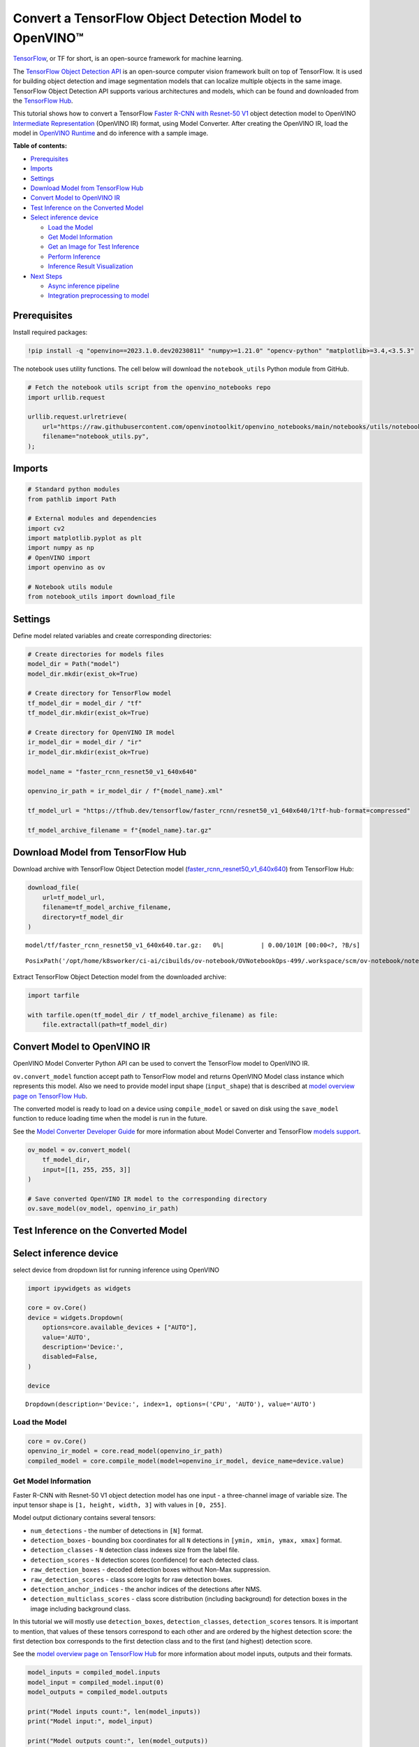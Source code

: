 Convert a TensorFlow Object Detection Model to OpenVINO™
========================================================

`TensorFlow <https://www.tensorflow.org/>`__, or TF for short, is an
open-source framework for machine learning.

The `TensorFlow Object Detection
API <https://github.com/tensorflow/models/tree/master/research/object_detection>`__
is an open-source computer vision framework built on top of TensorFlow.
It is used for building object detection and image segmentation models
that can localize multiple objects in the same image. TensorFlow Object
Detection API supports various architectures and models, which can be
found and downloaded from the `TensorFlow
Hub <https://tfhub.dev/tensorflow/collections/object_detection/1>`__.

This tutorial shows how to convert a TensorFlow `Faster R-CNN with
Resnet-50
V1 <https://tfhub.dev/tensorflow/faster_rcnn/resnet50_v1_640x640/1>`__
object detection model to OpenVINO `Intermediate
Representation <https://docs.openvino.ai/2023.0/openvino_docs_MO_DG_IR_and_opsets.html>`__
(OpenVINO IR) format, using Model Converter. After creating the OpenVINO
IR, load the model in `OpenVINO
Runtime <https://docs.openvino.ai/nightly/openvino_docs_OV_UG_OV_Runtime_User_Guide.html>`__
and do inference with a sample image.

**Table of contents:**

- `Prerequisites <#prerequisites>`__
- `Imports <#imports>`__
- `Settings <#settings>`__
- `Download Model from TensorFlow Hub <#download-model-from-tensorflow-hub>`__
- `Convert Model to OpenVINO IR <#convert-model-to-openvino-ir>`__
- `Test Inference on the Converted Model <#test-inference-on-the-converted-model>`__
- `Select inference device <#select-inference-device>`__

  - `Load the Model <#load-the-model>`__
  - `Get Model Information <#get-model-information>`__
  - `Get an Image for Test Inference <#get-an-image-for-test-inference>`__
  - `Perform Inference <#perform-inference>`__
  - `Inference Result Visualization <#inference-result-visualization>`__

- `Next Steps <#next-steps>`__

  - `Async inference pipeline <#async-inference-pipeline>`__
  - `Integration preprocessing to model <#integration-preprocessing-to-model>`__

Prerequisites
###############################################################################################################################

Install required packages:

.. code:: ipython3

    !pip install -q "openvino==2023.1.0.dev20230811" "numpy>=1.21.0" "opencv-python" "matplotlib>=3.4,<3.5.3"

The notebook uses utility functions. The cell below will download the
``notebook_utils`` Python module from GitHub.

.. code:: ipython3

    # Fetch the notebook utils script from the openvino_notebooks repo
    import urllib.request
    
    urllib.request.urlretrieve(
        url="https://raw.githubusercontent.com/openvinotoolkit/openvino_notebooks/main/notebooks/utils/notebook_utils.py",
        filename="notebook_utils.py",
    );

Imports
###############################################################################################################################

.. code:: ipython3

    # Standard python modules
    from pathlib import Path
    
    # External modules and dependencies
    import cv2
    import matplotlib.pyplot as plt
    import numpy as np
    # OpenVINO import
    import openvino as ov
    
    # Notebook utils module
    from notebook_utils import download_file

Settings
###############################################################################################################################

Define model related variables and create corresponding directories:

.. code:: ipython3

    # Create directories for models files
    model_dir = Path("model")
    model_dir.mkdir(exist_ok=True)
    
    # Create directory for TensorFlow model
    tf_model_dir = model_dir / "tf"
    tf_model_dir.mkdir(exist_ok=True)
    
    # Create directory for OpenVINO IR model
    ir_model_dir = model_dir / "ir"
    ir_model_dir.mkdir(exist_ok=True)
    
    model_name = "faster_rcnn_resnet50_v1_640x640"
    
    openvino_ir_path = ir_model_dir / f"{model_name}.xml"
    
    tf_model_url = "https://tfhub.dev/tensorflow/faster_rcnn/resnet50_v1_640x640/1?tf-hub-format=compressed"
    
    tf_model_archive_filename = f"{model_name}.tar.gz"

Download Model from TensorFlow Hub
###############################################################################################################################

Download archive with TensorFlow Object Detection model
(`faster_rcnn_resnet50_v1_640x640 <https://tfhub.dev/tensorflow/faster_rcnn/resnet50_v1_640x640/1>`__)
from TensorFlow Hub:

.. code:: ipython3

    download_file(
        url=tf_model_url,
        filename=tf_model_archive_filename,
        directory=tf_model_dir
    )



.. parsed-literal::

    model/tf/faster_rcnn_resnet50_v1_640x640.tar.gz:   0%|          | 0.00/101M [00:00<?, ?B/s]




.. parsed-literal::

    PosixPath('/opt/home/k8sworker/ci-ai/cibuilds/ov-notebook/OVNotebookOps-499/.workspace/scm/ov-notebook/notebooks/120-tensorflow-object-detection-to-openvino/model/tf/faster_rcnn_resnet50_v1_640x640.tar.gz')



Extract TensorFlow Object Detection model from the downloaded archive:

.. code:: ipython3

    import tarfile
    
    with tarfile.open(tf_model_dir / tf_model_archive_filename) as file:
        file.extractall(path=tf_model_dir)

Convert Model to OpenVINO IR
###############################################################################################################################

OpenVINO Model Converter Python API can be used to convert the
TensorFlow model to OpenVINO IR.

``ov.convert_model`` function accept path to TensorFlow model and
returns OpenVINO Model class instance which represents this model. Also
we need to provide model input shape (``input_shape``) that is described
at `model overview page on TensorFlow
Hub <https://tfhub.dev/tensorflow/faster_rcnn/resnet50_v1_640x640/1>`__.

The converted model is ready to load on a device using ``compile_model``
or saved on disk using the ``save_model`` function to reduce loading
time when the model is run in the future.

See the `Model Converter Developer
Guide <https://docs.openvino.ai/2023.1/openvino_docs_model_processing_introduction.html>`__
for more information about Model Converter and TensorFlow `models
support <https://docs.openvino.ai/2023.0/openvino_docs_MO_DG_prepare_model_convert_model_Convert_Model_From_TensorFlow.html>`__.

.. code:: ipython3

    ov_model = ov.convert_model(
        tf_model_dir,
        input=[[1, 255, 255, 3]]
    )
    
    # Save converted OpenVINO IR model to the corresponding directory
    ov.save_model(ov_model, openvino_ir_path)

Test Inference on the Converted Model
###############################################################################################################################

Select inference device
###############################################################################################################################

select device from dropdown list for running inference using OpenVINO

.. code:: ipython3

    import ipywidgets as widgets
    
    core = ov.Core()
    device = widgets.Dropdown(
        options=core.available_devices + ["AUTO"],
        value='AUTO',
        description='Device:',
        disabled=False,
    )
    
    device




.. parsed-literal::

    Dropdown(description='Device:', index=1, options=('CPU', 'AUTO'), value='AUTO')



Load the Model
+++++++++++++++++++++++++++++++++++++++++++++++++++++++++++++++++++++++++++++++++++++++++++++++++++++++++++++++++++++++++++++++

.. code:: ipython3

    core = ov.Core()
    openvino_ir_model = core.read_model(openvino_ir_path)
    compiled_model = core.compile_model(model=openvino_ir_model, device_name=device.value)

Get Model Information
+++++++++++++++++++++++++++++++++++++++++++++++++++++++++++++++++++++++++++++++++++++++++++++++++++++++++++++++++++++++++++++++

Faster R-CNN with Resnet-50 V1 object detection model has one input - a
three-channel image of variable size. The input tensor shape is
``[1, height, width, 3]`` with values in ``[0, 255]``.

Model output dictionary contains several tensors:

-  ``num_detections`` - the number of detections in ``[N]`` format.
-  ``detection_boxes`` - bounding box coordinates for all ``N``
   detections in ``[ymin, xmin, ymax, xmax]`` format.
-  ``detection_classes`` - ``N`` detection class indexes size from the
   label file.
-  ``detection_scores`` - ``N`` detection scores (confidence) for each
   detected class.
-  ``raw_detection_boxes`` - decoded detection boxes without Non-Max
   suppression.
-  ``raw_detection_scores`` - class score logits for raw detection
   boxes.
-  ``detection_anchor_indices`` - the anchor indices of the detections
   after NMS.
-  ``detection_multiclass_scores`` - class score distribution (including
   background) for detection boxes in the image including background
   class.

In this tutorial we will mostly use ``detection_boxes``,
``detection_classes``, ``detection_scores`` tensors. It is important to
mention, that values of these tensors correspond to each other and are
ordered by the highest detection score: the first detection box
corresponds to the first detection class and to the first (and highest)
detection score.

See the `model overview page on TensorFlow
Hub <https://tfhub.dev/tensorflow/faster_rcnn/resnet50_v1_640x640/1>`__
for more information about model inputs, outputs and their formats.

.. code:: ipython3

    model_inputs = compiled_model.inputs
    model_input = compiled_model.input(0)
    model_outputs = compiled_model.outputs
    
    print("Model inputs count:", len(model_inputs))
    print("Model input:", model_input)
    
    print("Model outputs count:", len(model_outputs))
    print("Model outputs:")
    for output in model_outputs:
        print("  ", output)


.. parsed-literal::

    Model inputs count: 1
    Model input: <ConstOutput: names[input_tensor] shape[1,255,255,3] type: u8>
    Model outputs count: 8
    Model outputs:
       <ConstOutput: names[detection_anchor_indices] shape[1,?] type: f32>
       <ConstOutput: names[detection_boxes] shape[1,?,..8] type: f32>
       <ConstOutput: names[detection_classes] shape[1,?] type: f32>
       <ConstOutput: names[detection_multiclass_scores] shape[1,?,..182] type: f32>
       <ConstOutput: names[detection_scores] shape[1,?] type: f32>
       <ConstOutput: names[num_detections] shape[1] type: f32>
       <ConstOutput: names[raw_detection_boxes] shape[1,300,4] type: f32>
       <ConstOutput: names[raw_detection_scores] shape[1,300,91] type: f32>


Get an Image for Test Inference
+++++++++++++++++++++++++++++++++++++++++++++++++++++++++++++++++++++++++++++++++++++++++++++++++++++++++++++++++++++++++++++++

Load and save an image:

.. code:: ipython3

    image_path = Path("./data/coco_bike.jpg")
    
    download_file(
        url="https://storage.openvinotoolkit.org/repositories/openvino_notebooks/data/data/image/coco_bike.jpg",
        filename=image_path.name,
        directory=image_path.parent,
    )



.. parsed-literal::

    data/coco_bike.jpg:   0%|          | 0.00/182k [00:00<?, ?B/s]




.. parsed-literal::

    PosixPath('/opt/home/k8sworker/ci-ai/cibuilds/ov-notebook/OVNotebookOps-499/.workspace/scm/ov-notebook/notebooks/120-tensorflow-object-detection-to-openvino/data/coco_bike.jpg')



Read the image, resize and convert it to the input shape of the network:

.. code:: ipython3

    # Read the image
    image = cv2.imread(filename=str(image_path))
    
    # The network expects images in RGB format
    image = cv2.cvtColor(image, code=cv2.COLOR_BGR2RGB)
    
    # Resize the image to the network input shape
    resized_image = cv2.resize(src=image, dsize=(255, 255))
    
    # Transpose the image to the network input shape
    network_input_image = np.expand_dims(resized_image, 0)
    
    # Show the image
    plt.imshow(image)




.. parsed-literal::

    <matplotlib.image.AxesImage at 0x7f3b40532ee0>




.. image:: 120-tensorflow-object-detection-to-openvino-with-output_files/120-tensorflow-object-detection-to-openvino-with-output_25_1.png


Perform Inference
+++++++++++++++++++++++++++++++++++++++++++++++++++++++++++++++++++++++++++++++++++++++++++++++++++++++++++++++++++++++++++++++

.. code:: ipython3

    inference_result = compiled_model(network_input_image)

After model inference on the test image, object detection data can be
extracted from the result. For further model result visualization
``detection_boxes``, ``detection_classes`` and ``detection_scores``
outputs will be used.

.. code:: ipython3

    _, detection_boxes, detection_classes, _, detection_scores, num_detections, _, _ = model_outputs
    
    image_detection_boxes = inference_result[detection_boxes]
    print("image_detection_boxes:", image_detection_boxes)
    
    image_detection_classes = inference_result[detection_classes]
    print("image_detection_classes:", image_detection_classes)
    
    image_detection_scores = inference_result[detection_scores]
    print("image_detection_scores:", image_detection_scores)
    
    image_num_detections = inference_result[num_detections]
    print("image_detections_num:", image_num_detections)
    
    # Alternatively, inference result data can be extracted by model output name with `.get()` method
    assert (inference_result[detection_boxes] == inference_result.get("detection_boxes")).all(), "extracted inference result data should be equal"


.. parsed-literal::

    image_detection_boxes: [[[0.1645457  0.54601336 0.8953864  0.85500604]
      [0.67189544 0.01240013 0.9843237  0.5308594 ]
      [0.49188587 0.0117609  0.98050654 0.8866383 ]
      ...
      [0.43604603 0.59332204 0.4692565  0.6341099 ]
      [0.46022677 0.59246916 0.48732638 0.61871874]
      [0.47092935 0.4351712  0.5583364  0.5072162 ]]]
    image_detection_classes: [[18.  2.  2.  3.  2.  8.  2.  2.  3.  2.  4.  4.  2.  4. 16.  1.  1.  2.
      27.  8. 62.  2.  2.  4.  4.  2. 18. 41.  4.  4.  2. 18.  2.  2.  4.  2.
      27.  2. 27.  2.  1.  2. 16.  1. 16.  2.  2.  2.  2. 16.  2.  2.  4.  2.
       1. 33.  4. 15.  3.  2.  2.  1.  2.  1.  4.  2.  3. 11.  4. 35.  4.  1.
      40.  2. 62.  2.  4.  4. 36.  1. 36. 36. 31. 77.  2.  1. 51.  1. 34.  3.
       2.  3. 90.  2.  1.  2.  1.  2.  1.  1.  2.  4. 18.  2.  3.  2. 31.  1.
       1.  2.  2. 33. 41. 41. 31.  3.  1. 36.  3. 15. 27. 27.  4.  4.  2. 37.
       3. 15.  1. 35. 27.  4. 36.  4. 88.  3.  2. 15.  2.  4.  2.  1.  3.  4.
      27.  4.  3. 16. 44.  1.  1. 23.  4.  1.  4.  3.  4. 15. 62. 36. 77.  3.
       1. 28. 27. 35.  2. 36. 75. 28. 27.  8.  3. 36.  4. 44.  2. 35.  4.  1.
       3.  1.  1. 35. 87.  1.  1.  1. 15. 84.  1.  1.  1.  3.  1. 35.  1.  1.
       1. 62. 15.  1. 15. 44.  1. 41.  1. 62.  4.  4.  3. 43. 16. 35. 15.  2.
       4. 34. 14.  3. 62. 33.  4. 41.  2. 35. 18.  3. 15.  1. 27.  4. 87.  2.
      19. 21.  1.  1. 27.  1.  3.  3.  2. 15. 38.  1.  1. 15. 27.  4.  4.  3.
      84. 38.  1. 15.  3. 20. 62. 58. 41. 20.  2.  4. 88. 62. 15. 31.  1. 31.
      14. 19.  4.  1.  2.  8. 18. 15.  4.  2.  2.  2. 31. 84. 15.  3. 28.  2.
      27. 18. 15.  1. 31. 28.  1. 41.  8.  1.  3. 20.]]
    image_detection_scores: [[0.9810079  0.9406672  0.9318088  0.87736803 0.8406418  0.590001
      0.5544931  0.5395725  0.49390146 0.48142615 0.46272704 0.44070086
      0.40116653 0.3470845  0.31795666 0.27489564 0.2474634  0.23632632
      0.23248206 0.22401379 0.21871325 0.20231566 0.19377239 0.14768396
      0.14555264 0.14337891 0.12709722 0.12582931 0.11867397 0.11002139
      0.10564936 0.09225632 0.08963246 0.08887175 0.08704519 0.08072548
      0.08002183 0.07911441 0.0666113  0.06338128 0.06100732 0.06005874
      0.05798699 0.05364133 0.05204991 0.05011017 0.04850946 0.04709009
      0.04469202 0.04128509 0.04075823 0.03989557 0.03523415 0.03272378
      0.03108068 0.02970159 0.02872299 0.02845932 0.02585638 0.02348834
      0.02330401 0.02148149 0.02133745 0.02086147 0.0203565  0.01959799
      0.01931953 0.01926655 0.01872199 0.01856231 0.018533   0.01838779
      0.0181897  0.01780706 0.01727113 0.0166365  0.01586579 0.01579068
      0.01573388 0.01528254 0.01502856 0.01451417 0.01439991 0.01428939
      0.01419332 0.01380482 0.01360496 0.01299109 0.01249149 0.01198874
      0.0114887  0.01145835 0.01144462 0.01139608 0.01113943 0.01108595
      0.01089338 0.01082359 0.01051233 0.01027331 0.01006837 0.00979451
      0.00973239 0.00960592 0.00957181 0.00953101 0.00949827 0.00942653
      0.00942553 0.00931231 0.00907305 0.00887801 0.00884456 0.00881256
      0.00864554 0.00854315 0.00849876 0.00849663 0.00846909 0.00820139
      0.00816586 0.00791354 0.0079015  0.00769929 0.00768903 0.00766408
      0.00766067 0.00764458 0.00745573 0.00721994 0.00706666 0.00700596
      0.0067884  0.00648051 0.00646964 0.00638165 0.00635813 0.00625102
      0.00622972 0.00599667 0.00591933 0.00585055 0.00578007 0.00576509
      0.00572359 0.00560451 0.00558354 0.00556508 0.00553865 0.00548295
      0.00547358 0.00543471 0.00543379 0.0054083  0.0053792  0.00535764
      0.00523385 0.00518936 0.00505314 0.00505005 0.00492085 0.00482561
      0.00471782 0.00470318 0.00464702 0.00461123 0.00458301 0.00457273
      0.00455804 0.00454316 0.00454089 0.00441311 0.00437611 0.0042632
      0.00420744 0.00415997 0.00409999 0.00409556 0.00407972 0.00405195
      0.00404086 0.00399852 0.00399512 0.00393439 0.00390283 0.00387304
      0.0038489  0.00382758 0.00380029 0.00379529 0.00376791 0.00374193
      0.0037119  0.00369629 0.00366445 0.00358808 0.00351782 0.0035044
      0.00344527 0.00343268 0.00342918 0.0033823  0.00332239 0.00330844
      0.00329753 0.00327268 0.00315135 0.0031098  0.00308979 0.00308363
      0.00305497 0.00304868 0.00304043 0.00303659 0.00302582 0.00301236
      0.0029885  0.00291268 0.00290264 0.00289243 0.00287722 0.00286564
      0.0028257  0.00282503 0.00275258 0.00274533 0.0027204  0.00268618
      0.00261918 0.00260795 0.00256593 0.00254094 0.00252855 0.00250768
      0.00249793 0.00249551 0.00248255 0.00247912 0.00246619 0.00241695
      0.00240165 0.00236032 0.00235902 0.00234437 0.00234337 0.00233791
      0.00233535 0.00230773 0.00230558 0.00229112 0.00228888 0.0022631
      0.00225214 0.00224187 0.00222553 0.00219966 0.00219677 0.00217865
      0.00217776 0.00215922 0.0021541  0.00214997 0.00212955 0.00211928
      0.0021005  0.00205066 0.00204869 0.00203888 0.00203537 0.00203026
      0.00201357 0.00199936 0.00199387 0.00197951 0.00197288 0.00195503
      0.00194848 0.00192129 0.00189951 0.00187286 0.0018519  0.00182989
      0.00179158 0.00177909 0.00176328 0.00176319 0.00175034 0.00173788
      0.00172983 0.00172819 0.00168273 0.0016768  0.00167542 0.00167398
      0.0016395  0.00163637 0.00163319 0.00162887 0.00162824 0.00162028]]
    image_detections_num: [300.]


Inference Result Visualization
+++++++++++++++++++++++++++++++++++++++++++++++++++++++++++++++++++++++++++++++++++++++++++++++++++++++++++++++++++++++++++++++

Define utility functions to visualize the inference results

.. code:: ipython3

    import random
    from typing import Optional
    
    
    def add_detection_box(box: np.ndarray, image: np.ndarray, label: Optional[str] = None) -> np.ndarray:
        """
        Helper function for adding single bounding box to the image
    
        Parameters
        ----------
        box : np.ndarray
            Bounding box coordinates in format [ymin, xmin, ymax, xmax]
        image : np.ndarray
            The image to which detection box is added
        label : str, optional
            Detection box label string, if not provided will not be added to result image (default is None)
    
        Returns
        -------
        np.ndarray
            NumPy array including both image and detection box
    
        """
        ymin, xmin, ymax, xmax = box
        point1, point2 = (int(xmin), int(ymin)), (int(xmax), int(ymax))
        box_color = [random.randint(0, 255) for _ in range(3)]
        line_thickness = round(0.002 * (image.shape[0] + image.shape[1]) / 2) + 1
    
        cv2.rectangle(img=image, pt1=point1, pt2=point2, color=box_color, thickness=line_thickness, lineType=cv2.LINE_AA)
    
        if label:
            font_thickness = max(line_thickness - 1, 1)
            font_face = 0
            font_scale = line_thickness / 3
            font_color = (255, 255, 255)
            text_size = cv2.getTextSize(text=label, fontFace=font_face, fontScale=font_scale, thickness=font_thickness)[0]
            # Calculate rectangle coordinates
            rectangle_point1 = point1
            rectangle_point2 = (point1[0] + text_size[0], point1[1] - text_size[1] - 3)
            # Add filled rectangle
            cv2.rectangle(img=image, pt1=rectangle_point1, pt2=rectangle_point2, color=box_color, thickness=-1, lineType=cv2.LINE_AA)
            # Calculate text position
            text_position = point1[0], point1[1] - 3
            # Add text with label to filled rectangle
            cv2.putText(img=image, text=label, org=text_position, fontFace=font_face, fontScale=font_scale, color=font_color, thickness=font_thickness, lineType=cv2.LINE_AA)
        return image

.. code:: ipython3

    from typing import Dict
    
    from openvino.runtime.utils.data_helpers import OVDict
    
    
    def visualize_inference_result(inference_result: OVDict, image: np.ndarray, labels_map: Dict, detections_limit: Optional[int] = None):
        """
        Helper function for visualizing inference result on the image
    
        Parameters
        ----------
        inference_result : OVDict
            Result of the compiled model inference on the test image
        image : np.ndarray
            Original image to use for visualization
        labels_map : Dict
            Dictionary with mappings of detection classes numbers and its names
        detections_limit : int, optional
            Number of detections to show on the image, if not provided all detections will be shown (default is None)
        """
        detection_boxes: np.ndarray = inference_result.get("detection_boxes")
        detection_classes: np.ndarray = inference_result.get("detection_classes")
        detection_scores: np.ndarray = inference_result.get("detection_scores")
        num_detections: np.ndarray = inference_result.get("num_detections")
    
        detections_limit = int(
            min(detections_limit, num_detections[0])
            if detections_limit is not None
            else num_detections[0]
        )
    
        # Normalize detection boxes coordinates to original image size
        original_image_height, original_image_width, _ = image.shape
        normalized_detection_boxex = detection_boxes[::] * [
            original_image_height,
            original_image_width,
            original_image_height,
            original_image_width,
        ]
    
        image_with_detection_boxex = np.copy(image)
    
        for i in range(detections_limit):
            detected_class_name = labels_map[int(detection_classes[0, i])]
            score = detection_scores[0, i]
            label = f"{detected_class_name} {score:.2f}"
            add_detection_box(
                box=normalized_detection_boxex[0, i],
                image=image_with_detection_boxex,
                label=label,
            )
    
        plt.imshow(image_with_detection_boxex)

TensorFlow Object Detection model
(`faster_rcnn_resnet50_v1_640x640 <https://tfhub.dev/tensorflow/faster_rcnn/resnet50_v1_640x640/1>`__)
used in this notebook was trained on `COCO
2017 <https://cocodataset.org/>`__ dataset with 91 classes. For better
visualization experience we can use COCO dataset labels with human
readable class names instead of class numbers or indexes.

We can download COCO dataset classes labels from `Open Model
Zoo <https://github.com/openvinotoolkit/open_model_zoo/>`__:

.. code:: ipython3

    coco_labels_file_path = Path("./data/coco_91cl.txt")
    
    download_file(
        url="https://raw.githubusercontent.com/openvinotoolkit/open_model_zoo/master/data/dataset_classes/coco_91cl.txt",
        filename=coco_labels_file_path.name,
        directory=coco_labels_file_path.parent,
    )



.. parsed-literal::

    data/coco_91cl.txt:   0%|          | 0.00/421 [00:00<?, ?B/s]




.. parsed-literal::

    PosixPath('/opt/home/k8sworker/ci-ai/cibuilds/ov-notebook/OVNotebookOps-499/.workspace/scm/ov-notebook/notebooks/120-tensorflow-object-detection-to-openvino/data/coco_91cl.txt')



Then we need to create dictionary ``coco_labels_map`` with mappings
between detection classes numbers and its names from the downloaded
file:

.. code:: ipython3

    with open(coco_labels_file_path, "r") as file:
        coco_labels = file.read().strip().split("\n")
        coco_labels_map = dict(enumerate(coco_labels, 1))
    
    print(coco_labels_map)


.. parsed-literal::

    {1: 'person', 2: 'bicycle', 3: 'car', 4: 'motorcycle', 5: 'airplan', 6: 'bus', 7: 'train', 8: 'truck', 9: 'boat', 10: 'traffic light', 11: 'fire hydrant', 12: 'street sign', 13: 'stop sign', 14: 'parking meter', 15: 'bench', 16: 'bird', 17: 'cat', 18: 'dog', 19: 'horse', 20: 'sheep', 21: 'cow', 22: 'elephant', 23: 'bear', 24: 'zebra', 25: 'giraffe', 26: 'hat', 27: 'backpack', 28: 'umbrella', 29: 'shoe', 30: 'eye glasses', 31: 'handbag', 32: 'tie', 33: 'suitcase', 34: 'frisbee', 35: 'skis', 36: 'snowboard', 37: 'sports ball', 38: 'kite', 39: 'baseball bat', 40: 'baseball glove', 41: 'skateboard', 42: 'surfboard', 43: 'tennis racket', 44: 'bottle', 45: 'plate', 46: 'wine glass', 47: 'cup', 48: 'fork', 49: 'knife', 50: 'spoon', 51: 'bowl', 52: 'banana', 53: 'apple', 54: 'sandwich', 55: 'orange', 56: 'broccoli', 57: 'carrot', 58: 'hot dog', 59: 'pizza', 60: 'donut', 61: 'cake', 62: 'chair', 63: 'couch', 64: 'potted plant', 65: 'bed', 66: 'mirror', 67: 'dining table', 68: 'window', 69: 'desk', 70: 'toilet', 71: 'door', 72: 'tv', 73: 'laptop', 74: 'mouse', 75: 'remote', 76: 'keyboard', 77: 'cell phone', 78: 'microwave', 79: 'oven', 80: 'toaster', 81: 'sink', 82: 'refrigerator', 83: 'blender', 84: 'book', 85: 'clock', 86: 'vase', 87: 'scissors', 88: 'teddy bear', 89: 'hair drier', 90: 'toothbrush', 91: 'hair brush'}


Finally, we are ready to visualize model inference results on the
original test image:

.. code:: ipython3

    visualize_inference_result(
        inference_result=inference_result,
        image=image,
        labels_map=coco_labels_map,
        detections_limit=5,
    )



.. image:: 120-tensorflow-object-detection-to-openvino-with-output_files/120-tensorflow-object-detection-to-openvino-with-output_38_0.png


Next Steps
###############################################################################################################################

This section contains suggestions on how to additionally improve the
performance of your application using OpenVINO.

Async inference pipeline
+++++++++++++++++++++++++++++++++++++++++++++++++++++++++++++++++++++++++++++++++++++++++++++++++++++++++++++++++++++++++++++++

The key advantage of the Async API is that when a device is busy with
inference, the application can perform other tasks in parallel (for
example, populating inputs or scheduling other requests) rather than
wait for the current inference to complete first. To understand how to
perform async inference using openvino, refer to the `Async API
tutorial <115-async-api-with-output.html>`__.

Integration preprocessing to model
+++++++++++++++++++++++++++++++++++++++++++++++++++++++++++++++++++++++++++++++++++++++++++++++++++++++++++++++++++++++++++++++

Preprocessing API enables making preprocessing a part of the model
reducing application code and dependency on additional image processing
libraries. The main advantage of Preprocessing API is that preprocessing
steps will be integrated into the execution graph and will be performed
on a selected device (CPU/GPU etc.) rather than always being executed on
CPU as part of an application. This will improve selected device
utilization.

For more information, refer to the `Optimize Preprocessing
tutorial <118-optimize-preprocessing-with-output.html>`__
and to the overview of `Preprocessing
API <https://docs.openvino.ai/2023.0/openvino_docs_OV_Runtime_UG_Preprocessing_Overview.html>`__.
